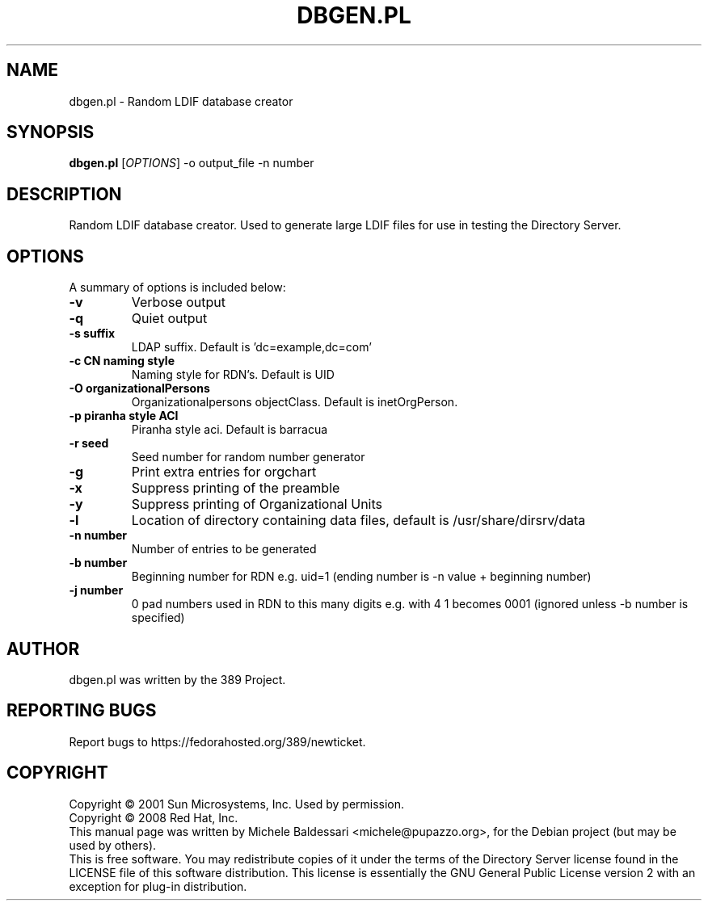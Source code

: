 .\"                                      Hey, EMACS: -*- nroff -*-
.\" First parameter, NAME, should be all caps
.\" Second parameter, SECTION, should be 1-8, maybe w/ subsection
.\" other parameters are allowed: see man(7), man(1)
.TH DBGEN.PL 1 "May 18, 2008"
.\" Please adjust this date whenever revising the manpage.
.\"
.\" Some roff macros, for reference:
.\" .nh        disable hyphenation
.\" .hy        enable hyphenation
.\" .ad l      left justify
.\" .ad b      justify to both left and right margins
.\" .nf        disable filling
.\" .fi        enable filling
.\" .br        insert line break
.\" .sp <n>    insert n+1 empty lines
.\" for manpage-specific macros, see man(7)
.SH NAME
dbgen.pl \- Random LDIF database creator
.SH SYNOPSIS
.B dbgen.pl
[\fIOPTIONS\fR] \-o output_file \-n number 
.SH DESCRIPTION
Random LDIF database creator.  Used to generate large LDIF files
for use in testing the Directory Server.
.PP
.\" TeX users may be more comfortable with the \fB<whatever>\fP and
.\" \fI<whatever>\fP escape sequences to invode bold face and italics, 
.\" respectively.
.SH OPTIONS
A summary of options is included below:
.TP
.B \-v 
Verbose output
.TP
.B \-q
Quiet output
.TP
.B \-s suffix 
LDAP suffix. Default is 'dc=example,dc=com'
.TP
.B \-c CN naming style
Naming style for RDN's. Default is UID
.TP
.B \-O organizationalPersons
Organizationalpersons objectClass. Default is inetOrgPerson.
.TP
.B \-p piranha style ACI
Piranha style aci. Default is barracua
.TP
.B \-r seed
Seed number for random number generator
.TP
.B \-g
Print extra entries for orgchart
.TP
.B \-x
Suppress printing of the preamble
.TP
.B \-y
Suppress printing of Organizational Units
.TP
.B \-l
Location of directory containing data files, default is /usr/share/dirsrv/data
.TP
.B \-n number
Number of entries to be generated
.TP
.B \-b number
Beginning number for RDN e.g. uid=1 (ending number is \-n value + beginning number)
.TP
.B \-j number
0 pad numbers used in RDN to this many digits e.g. with 4 1 becomes 0001 (ignored unless \-b number is specified)
.br
.SH AUTHOR
dbgen.pl was written by the 389 Project.
.SH "REPORTING BUGS"
Report bugs to https://fedorahosted.org/389/newticket.
.SH COPYRIGHT
Copyright \(co 2001 Sun Microsystems, Inc. Used by permission.
.br
Copyright \(co 2008 Red Hat, Inc.
.br
This manual page was written by Michele Baldessari <michele@pupazzo.org>,
for the Debian project (but may be used by others).
.br
This is free software.  You may redistribute copies of it under the terms of
the Directory Server license found in the LICENSE file of this
software distribution.  This license is essentially the GNU General Public
License version 2 with an exception for plug\(hyin distribution.
